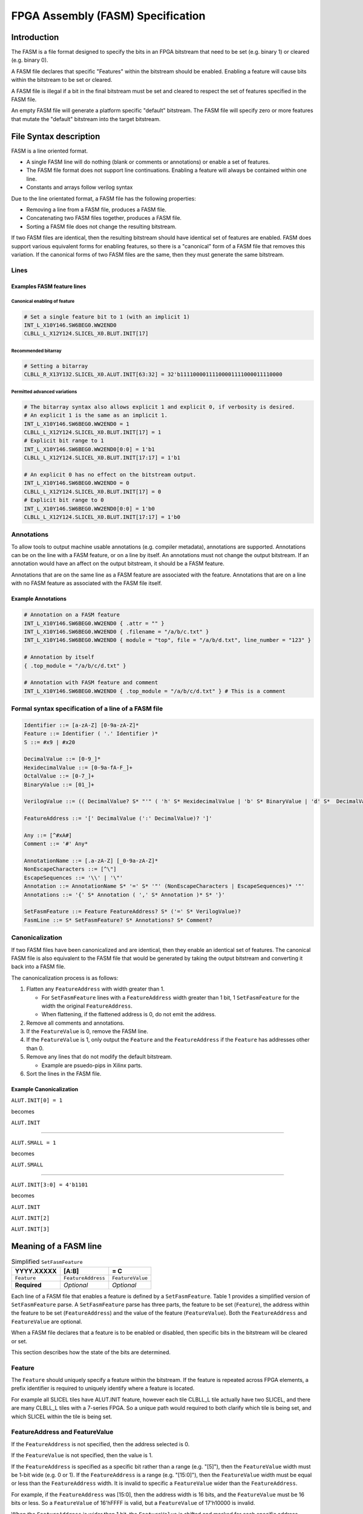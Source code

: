 FPGA Assembly (FASM) Specification
==================================

Introduction
------------

The FASM is a file format designed to specify the bits in an FPGA bitstream that need to be set (e.g. binary 1) or cleared (e.g. binary 0).

A FASM file declares that specific "Features" within the bitstream should be enabled. Enabling a feature will cause bits within the bitstream to be set or cleared.

A FASM file is illegal if a bit in the final bitstream must be set and cleared to respect the set of features specified in the FASM file.

An empty FASM file will generate a platform specific "default" bitstream. The FASM file will specify zero or more features that mutate the "default" bitstream into the target bitstream.

File Syntax description
-----------------------

FASM is a line oriented format.

* A single FASM line will do nothing (blank or comments or annotations) or enable a set of features.
* The FASM file format does not support line continuations. Enabling a feature will always be contained within one line.
* Constants and arrays follow verilog syntax

Due to the line orientated format, a FASM file has the following properties:

* Removing a line from a FASM file, produces a FASM file.
* Concatenating two FASM files together, produces a FASM file.
* Sorting a FASM file does not change the resulting bitstream.

If two FASM files are identical, then the resulting bitstream should have identical set of features are enabled. FASM does support various equivalent forms for enabling features, so there is a "canonical" form of a FASM file that removes this variation. If the canonical forms of two FASM files are the same, then they must generate the same bitstream.

Lines
+++++

Examples FASM feature lines
~~~~~~~~~~~~~~~~~~~~~~~~~~~

Canonical enabling of feature
`````````````````````````````

.. code-block:: text

    # Set a single feature bit to 1 (with an implicit 1)
    INT_L_X10Y146.SW6BEG0.WW2END0
    CLBLL_L_X12Y124.SLICEL_X0.BLUT.INIT[17]

Recommended bitarray
````````````````````

.. code-block:: text

    # Setting a bitarray
    CLBLL_R_X13Y132.SLICEL_X0.ALUT.INIT[63:32] = 32'b11110000111100001111000011110000

Permitted advanced variations
`````````````````````````````

.. code-block:: text

    # The bitarray syntax also allows explicit 1 and explicit 0, if verbosity is desired.
    # An explicit 1 is the same as an implicit 1.
    INT_L_X10Y146.SW6BEG0.WW2END0 = 1
    CLBLL_L_X12Y124.SLICEL_X0.BLUT.INIT[17] = 1
    # Explicit bit range to 1
    INT_L_X10Y146.SW6BEG0.WW2END0[0:0] = 1'b1
    CLBLL_L_X12Y124.SLICEL_X0.BLUT.INIT[17:17] = 1'b1
    
    # An explicit 0 has no effect on the bitstream output.
    INT_L_X10Y146.SW6BEG0.WW2END0 = 0
    CLBLL_L_X12Y124.SLICEL_X0.BLUT.INIT[17] = 0
    # Explicit bit range to 0
    INT_L_X10Y146.SW6BEG0.WW2END0[0:0] = 1'b0
    CLBLL_L_X12Y124.SLICEL_X0.BLUT.INIT[17:17] = 1'b0

Annotations
+++++++++++

To allow tools to output machine usable annotations (e.g. compiler metadata), annotations are supported. Annotations can be on the line with a FASM feature, or on a line by itself. An annotations must not change the output bitstream. If an annotation would have an affect on the output bitstream, it should be a FASM feature.

Annotations that are on the same line as a FASM feature are associated with the feature. Annotations that are on a line with no FASM feature as associated with the FASM file itself.

Example Annotations
~~~~~~~~~~~~~~~~~~~

.. code-block:: text

    # Annotation on a FASM feature
    INT_L_X10Y146.SW6BEG0.WW2END0 { .attr = "" }
    INT_L_X10Y146.SW6BEG0.WW2END0 { .filename = "/a/b/c.txt" }
    INT_L_X10Y146.SW6BEG0.WW2END0 { module = "top", file = "/a/b/d.txt", line_number = "123" }
    
    # Annotation by itself
    { .top_module = "/a/b/c/d.txt" }
    
    # Annotation with FASM feature and comment
    INT_L_X10Y146.SW6BEG0.WW2END0 { .top_module = "/a/b/c/d.txt" } # This is a comment
    
Formal syntax specification of a line of a FASM file
++++++++++++++++++++++++++++++++++++++++++++++++++++

.. code-block:: text

    Identifier ::= [a-zA-Z] [0-9a-zA-Z]*
    Feature ::= Identifier ( '.' Identifier )*
    S ::= #x9 | #x20
    
    DecimalValue ::= [0-9_]*
    HexidecimalValue ::= [0-9a-fA-F_]+
    OctalValue ::= [0-7_]+
    BinaryValue ::= [01_]+
    
    VerilogValue ::= (( DecimalValue? S* "'" ( 'h' S* HexidecimalValue | 'b' S* BinaryValue | 'd' S*  DecimalValue | 'o' S* OctalValue ) | DecimalValue )
    
    FeatureAddress ::= '[' DecimalValue (':' DecimalValue)? ']'
    
    Any ::= [^#xA#]
    Comment ::= '#' Any*
    
    AnnotationName ::= [.a-zA-Z] [_0-9a-zA-Z]*
    NonEscapeCharacters ::= [^\"]
    EscapeSequences ::= '\\' | '\"'
    Annotation ::= AnnotationName S* '=' S* '"' (NonEscapeCharacters | EscapeSequences)* '"'
    Annotations ::= '{' S* Annotation ( ',' S* Annotation )* S* '}'
    
    SetFasmFeature ::= Feature FeatureAddress? S* ('=' S* VerilogValue)?
    FasmLine ::= S* SetFasmFeature? S* Annotations? S* Comment?

Canonicalization
++++++++++++++++

If two FASM files have been canonicalized and are identical, then they enable an identical set of features. The canonical FASM file is also equivalent to the FASM file that would be generated by taking the output bitstream and converting it back into a FASM file.

The canonicalization process is as follows:

#. Flatten any ``FeatureAddress`` with width greater than 1.

   * For ``SetFasmFeature`` lines with a ``FeatureAddress`` width greater than 1 bit, 1 ``SetFasmFeature`` for the width the original ``FeatureAddress``.
   * When flattening, if the flattened address is 0, do not emit the address.
#. Remove all comments and annotations.
#. If the ``FeatureValue`` is 0, remove the FASM line.
#. If the ``FeatureValue`` is 1, only output the ``Feature`` and the ``FeatureAddress`` if the ``Feature`` has addresses other than 0.
#. Remove any lines that do not modify the default bitstream.

   * Example are psuedo-pips in Xilinx parts.
#. Sort the lines in the FASM file.

Example Canonicalization
~~~~~~~~~~~~~~~~~~~~~~~~

``ALUT.INIT[0] = 1``

becomes

``ALUT.INIT``

----

``ALUT.SMALL = 1``

becomes

``ALUT.SMALL``

----

``ALUT.INIT[3:0] = 4'b1101``

becomes

``ALUT.INIT``

``ALUT.INIT[2]``

``ALUT.INIT[3]``

Meaning of a FASM line
----------------------

.. csv-table:: Simplified ``SetFasmFeature``
    :delim: |
    :header-rows: 1
    
    YYYY.XXXXX   | [A:B]              | = C
    ``Feature``  | ``FeatureAddress`` | ``FeatureValue``
    **Required** | *Optional*         | *Optional*

Each line of a FASM file that enables a feature is defined by a ``SetFasmFeature``. Table 1 provides a simplified version of ``SetFasmFeature`` parse. A ``SetFasmFeature`` parse has three parts, the feature to be set (``Feature``), the address within the feature to be set (``FeatureAddress``) and the value of the feature (``FeatureValue``). Both the ``FeatureAddress`` and ``FeatureValue`` are optional.

When a FASM file declares that a feature is to be enabled or disabled, then specific bits in the bitstream will be cleared or set.

This section describes how the state of the bits are determined.

Feature
+++++++

The ``Feature`` should uniquely specify a feature within the bitstream.  If the feature is repeated across FPGA elements, a prefix identifier is required to uniquely identify where a feature is located.

For example all SLICEL tiles have ALUT.INIT feature, however each tile CLBLL_L tile actually have two SLICEL, and there are many CLBLL_L tiles with a 7-series FPGA.  So a unique path would required to both clarify which tile is being set, and which SLICEL within the tile is being set.

FeatureAddress and FeatureValue
+++++++++++++++++++++++++++++++

If the ``FeatureAddress`` is not specified, then the address selected is 0.

If the ``FeatureValue`` is not specified, then the value is 1.

If the ``FeatureAddress`` is specified as a specific bit rather than a range (e.g. "[5]"), then the ``FeatureValue`` width must be 1-bit wide (e.g. 0 or 1). If the ``FeatureAddress`` is a range (e.g. "[15:0]"), then the ``FeatureValue`` width must be equal or less than the ``FeatureAddress`` width. It is invalid to specific a ``FeatureValue`` wider than the ``FeatureAddress``.

For example, if the ``FeatureAddress`` was [15:0], then the address width is 16 bits, and the ``FeatureValue`` must be 16 bits or less. So a ``FeatureValue`` of 16'hFFFF is valid, but a ``FeatureValue`` of 17'h10000 is invalid.

When the ``FeatureAddress`` is wider than 1 bit, the ``FeatureValue`` is shifted and masked for each specific address before enabling or disabling the feature. So for a ``FeatureAddress`` of [7:4], the feature at address 4 is set with a value of (``FeatureValue`` >> 0) & 1, and the feature at address 5 is set with a value of (``FeatureValue`` >> 1) & 1, etc.

If the value of a feature is 1, then the output bitstream must clear and set all bits as specified.
If the value of a feature is 0, then no change to the "default" bitstream is made.

Note that the absence of a FASM feature line does not imply that the feature is set to 0. It only means that the relevant bits are used from the implementation specific "default" bitstream.

